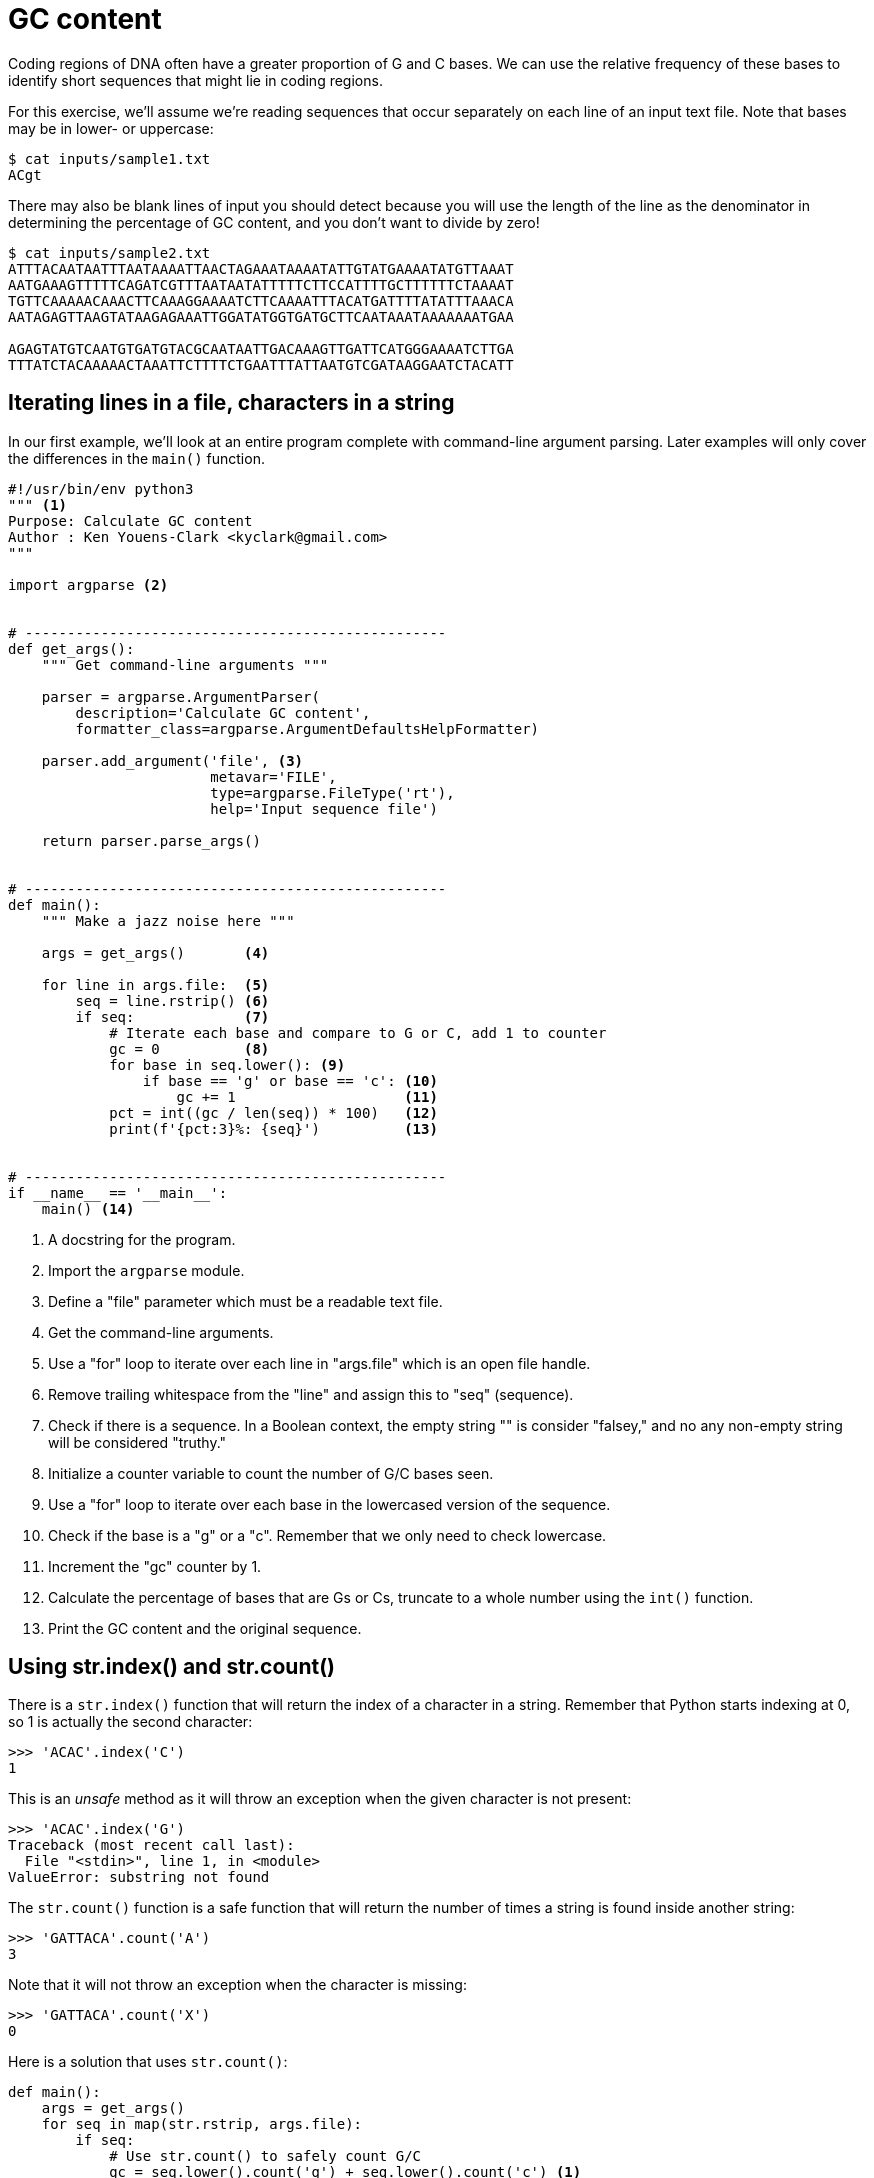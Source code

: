 = GC content

Coding regions of DNA often have a greater proportion of G and C bases.
We can use the relative frequency of these bases to identify short sequences that might lie in coding regions.

For this exercise, we'll assume we're reading sequences that occur separately on each line of an input text file.
Note that bases may be in lower- or uppercase:

----
$ cat inputs/sample1.txt
ACgt
----

There may also be blank lines of input you should detect because you will use the length of the line as the denominator in determining the percentage of GC content, and you don't want to divide by zero!

----
$ cat inputs/sample2.txt
ATTTACAATAATTTAATAAAATTAACTAGAAATAAAATATTGTATGAAAATATGTTAAAT
AATGAAAGTTTTTCAGATCGTTTAATAATATTTTTCTTCCATTTTGCTTTTTTCTAAAAT
TGTTCAAAAACAAACTTCAAAGGAAAATCTTCAAAATTTACATGATTTTATATTTAAACA
AATAGAGTTAAGTATAAGAGAAATTGGATATGGTGATGCTTCAATAAATAAAAAAATGAA

AGAGTATGTCAATGTGATGTACGCAATAATTGACAAAGTTGATTCATGGGAAAATCTTGA
TTTATCTACAAAAACTAAATTCTTTTCTGAATTTATTAATGTCGATAAGGAATCTACATT
----

== Iterating lines in a file, characters in a string

In our first example, we'll look at an entire program complete with command-line argument parsing.
Later examples will only cover the differences in the `main()` function.

[source,python,linenums]
----
#!/usr/bin/env python3
""" <1>
Purpose: Calculate GC content
Author : Ken Youens-Clark <kyclark@gmail.com>
"""

import argparse <2>


# --------------------------------------------------
def get_args():
    """ Get command-line arguments """

    parser = argparse.ArgumentParser(
        description='Calculate GC content',
        formatter_class=argparse.ArgumentDefaultsHelpFormatter)

    parser.add_argument('file', <3>
                        metavar='FILE',
                        type=argparse.FileType('rt'),
                        help='Input sequence file')

    return parser.parse_args()


# --------------------------------------------------
def main():
    """ Make a jazz noise here """

    args = get_args()       <4>

    for line in args.file:  <5>
        seq = line.rstrip() <6>
        if seq:             <7>
            # Iterate each base and compare to G or C, add 1 to counter
            gc = 0          <8>
            for base in seq.lower(): <9>
                if base == 'g' or base == 'c': <10>
                    gc += 1                    <11>
            pct = int((gc / len(seq)) * 100)   <12>
            print(f'{pct:3}%: {seq}')          <13>


# --------------------------------------------------
if __name__ == '__main__':
    main() <14>
----

<1> A docstring for the program.
<2> Import the `argparse` module.
<3> Define a "file" parameter which must be a readable text file.
<4> Get the command-line arguments.
<5> Use a "for" loop to iterate over each line in "args.file" which is an open file handle.
<6> Remove trailing whitespace from the "line" and assign this to "seq" (sequence).
<7> Check if there is a sequence. In a Boolean context, the empty string "" is consider "falsey," and no any non-empty string will be considered "truthy."
<8> Initialize a counter variable to count the number of G/C bases seen.
<9> Use a "for" loop to iterate over each base in the lowercased version of the sequence.
<10> Check if the base is a "g" or a "c". Remember that we only need to check lowercase.
<11> Increment the "gc" counter by 1.
<12> Calculate the percentage of bases that are Gs or Cs, truncate to a whole number using the `int()` function.
<13> Print the GC content and the original sequence.

== Using str.index() and str.count()

There is a `str.index()` function that will return the index of a character in a string.
Remember that Python starts indexing at 0, so 1 is actually the second character:

----
>>> 'ACAC'.index('C')
1
----

This is an _unsafe_ method as it will throw an exception when the given character is not present:

----
>>> 'ACAC'.index('G')
Traceback (most recent call last):
  File "<stdin>", line 1, in <module>
ValueError: substring not found
----

The `str.count()` function is a safe function that will return the number of times a string is found inside another string:

----
>>> 'GATTACA'.count('A')
3
----

Note that it will not throw an exception when the character is missing:

----
>>> 'GATTACA'.count('X')
0
----

Here is a solution that uses `str.count()`:

[source,python,linenums]
----
def main():
    args = get_args()
    for seq in map(str.rstrip, args.file):
        if seq:
            # Use str.count() to safely count G/C
            gc = seq.lower().count('g') + seq.lower().count('c') <1>
            pct = int((gc / len(seq)) * 100) <2>
            print(f'{pct:3}%: {seq}')
----

<1> Convert the `seq` to lowercase and count the number of times "g" and "c" occur.
<2> The `gc` variable is an integer value containing the sum of the GC counts.

== Using a list comprehension and guard

The pattern of establishing some variable to aggregate some data like the counts of G/C above then using a `for` loop to iterate through some sequence and modifying that variable is almost always better expressed using a list comprehension.
For instance, we can use the sequence to create a new list of only the characters which are G/C like so:

----
>>> seq = 'GATTACA'
>>> [base for base in seq.lower() if base == 'g' or base == 'c']
['g', 'c']
----

Here is a solution that uses two list comprehensions.
The first is used to strip the whitespace off each line of the input file.
The second creates a list of only the G/C bases:

[source,python,linenums]
----
def main():
    args = get_args()
    for seq in [line.rstrip() for line in args.file]: <1>
        if seq:
            # Use a list comprehension with guard to select only G/C
            gc = [base for base in seq.lower() if base == 'g' or base == 'c'] <2>
            pct = int((len(gc) / len(seq)) * 100) <3>
            print(f'{pct:3}%: {seq}')
----

<1> Use a list comprehension to call `str.rstrip()` on each line of the input file.
<2> Create a new list with only the bases that are "g" or "c."
<3> The `gc` variable is a `list`, so we can use the `len()` function to find how many G/Cs were found.

== Using map() and filter()

In the previous solution, we used two list comprehensions:

* The first was used to transform each line of the input file by removing the trainling newlines.
* The second added a guard clause to isolate only the characters of the sequence that were "g" or "c."

We can use a pair of _higher-order functions_ called `map()` and `filter()` to rewrite each of these, respectively.
Both functions take _another function_ as the first argument and some _iterable_ -- something like a string or a list or a file handle of ordered elements that can be traversed from beginning to end.

A `map()` will apply the given function to each element of the iterable and will return a new list of the transformed elements. 
For instance, we can apply the `str.rstrip` function to each line of the input file.
Here the newlines `\n` are removed from each string in a list.
Note that we must use the `list()` function to coerce the lazy `map()` in the REPL:

----
>>> list(map(lambda s: s.rstrip(), ['foo\n', 'bar\n', 'baz\n']))
['foo', 'bar', 'baz']
----

To understand the `lambda`, imagine we create a function called `stripper()` that will call the `str.rstrip()` function on the given value:

----
>>> def stripper(s):
...     return s.rstrip()
...
>>> stripper('foo\n')
'foo'
----

We can use `lambda` to create the function and assign it to the `stripper` variable and the results will be the same:

----
>>> stripper = lambda s: s.rstrip()
>>> stripper('foo\n')
'foo'
----

The `lambda` actually creates an anonymous function, so it can be used as the argument to `map()`:

----
>>> list(map(lambda s: s.rstrip(), ['foo\n', 'bar\n', 'baz\n']))
['foo', 'bar', 'baz']
----

Because the `stripper` function from before accepts a single parameter, we could use it:

----
>>> list(map(stripper, ['foo\n', 'bar\n', 'baz\n']))
['foo', 'bar', 'baz']
----

Inside the function, we're calling code like so:

----
>>> 'foo\n'.rstrip()
'foo'
----

This is exactly the same as calling the `str.rstrip()` function and passing the string as an argument:

----
>>> str.rstrip('foo\n')
'foo'
----

Which means we can actually just use this method directly:

----
>>> list(map(str.rstrip, ['foo\n', 'bar\n', 'baz\n']))
['foo', 'bar', 'baz']
----

A `filter()` function will apply the given function to each element of the iterable and will only return those elements for which the function returns a "truthy" value.
For instance, this will produce the same list of G/C as shown above:

----
>>> seq = 'GATTACA'
>>> list(filter(lambda base: base == 'g' or base == 'c', seq.lower()))
['g', 'c']
----

Here are the `map()` and `filter()` functions in context:

[source,python,linenums]
----
def main():
    args = get_args()
    # Use a map()/lambda to strip newlines
    for seq in map(str.rstrip, args.file): <1>
        if seq:
            # Use filter() to select only G/C
            gc = list(filter(lambda base: base == 'g' or base == 'c', seq.lower())) <2>
            pct = int((len(gc) / len(seq)) * 100) <3>
            print(f'{pct:3}%: {seq}')
----

<1> Use `map()` to apply the `str.rstrip()` function to each line in the file handle.
<2> Use `filter()` to take only those bases that are "g" or "c".
<3> The `gc` variable is a list, so use the `len()` function to find how many Gs and Cs where found.

== List membership

Individually comparing each base to "g" and "c" is tedious.
We can use the `x in y` expression to find if the value `x` (here a single character) is in the collection `y` (here a longer string):

----
>>> 'G' in 'GATTACA'
True
>>> 'Z' in 'GATTACA'
False
----

This expression can also be used on other data structures like lists:

----
>>> 'bar' in ['foo', 'bar', 'baz']
True
----

Or dictionaries:

----
>>> 'baz' in {'foo': 1, 'bar': 2, 'baz': 3}
True
----

We can shorten the `lambda` by using this expression:

[source,python,linenums]
----
def main():
    args = get_args()
    for seq in map(str.rstrip, args.file):
        if seq:
            # Shorter way to write the filter lambda
            gc = list(filter(lambda char: char in 'gc', seq.lower()))
            pct = int((len(gc) / len(seq)) * 100)
            print(f'{pct:3}%: {seq}')
----

== Reducing a list using sum()

Instead of using `filter()` to create a list of the G/C bases, we could instead use `map()` to create a list with the value 1 for any G/C base and 0 otherwise:

----
>>> list(map(lambda base: 1 if base.lower() in 'gc' else 0, 'GATTACA'))
[1, 0, 0, 0, 0, 1, 0]
----

Then we can use the `sum()` function to _reduce_ this list of integers to a single value:

----
>>> sum(map(lambda base: 1 if base.lower() in 'gc' else 0, 'GATTACA'))
2
----

Here is the code:

[source,python,linenums]
----
def main():
    args = get_args()
    for seq in map(str.rstrip, args.file):
        if seq:
            # Use map() to create a list of 1s for G/C and 0s otherwise, sum()
            gc = map(lambda char: 1 if char in 'gc' else 0, seq.lower()) <1>
            pct = int((sum(gc) / len(seq)) * 100) <2>
            print(f'{pct:3}%: {seq}')
----

<1> Create a list with 1 for G/C or 0 otherwise.
<2> The `gc` variable will be a list of 1s and 0s. Use `sum()` to find the total number of G/C bases.

== Using regular expressions

Regular expressions (AKA "regexes") are a way to describe _patterns of text_.
Here we are looking for the literal characters "g" and "c," case-insensitive.

To use regexes, we must import the `re` (regular expression) module:

----
>>> import re
----

There are two functions for finding a pattern inside some text.
The `re.match()` function will always start searching at the beginning of a string:

----
>>> re.match('G', 'GATTACA')
<re.Match object; span=(0, 1), match='G'>
----

This will fail for any pattern not found at the beginning:

----
>>> re.match('C', 'GATTACA')
----

This does not appear to return anything, but in truth it returns the special value `None` which has the `type()` of `NoneType`:

----
>>> type(re.match('C', 'GATTACA'))
<class 'NoneType'>
----

The `re.search()` function will search for the pattern _anywhere in the text_, which is what we want:

----
>>> re.search('C', 'GATTACA')
<re.Match object; span=(5, 6), match='C'>
----

Note that it, too, will return `None` when a pattern cannot be found:

----
>>> type(re.search('X', 'GATTACA'))
<class 'NoneType'>
----

Rather than searching for each character "G" and "C," we can create a _character class_ to represent the upper- and lowercase versions of these:

----
>>> re.search('[GgCc]', 'GATTACA')
<re.Match object; span=(0, 1), match='G'>
----

That only finds the first occurrence of the pattern, so we can instead use the `re.findall()` function to find every place the pattern is found in the text:

----
>>> re.findall('[GgCc]', 'GATTACA')
['G', 'C']
----

This is the same list we found using the list comprehension with a guard and the `filter()` function, only this time we _described a pattern_ and the regular expression engine did the grunt work of iterating through the sequence and find those bases that matched.

Here is the code in context:

[source,python,linenums]
----
def main():
    args = get_args()
    for seq in map(str.rstrip, args.file):
        if seq:
            # Use a regular expression to find G/Cs upper/lowercase
            gc = re.findall('[GgCc]', seq) <1>
            pct = int((len(gc) / len(seq)) * 100) <2>
            print(f'{pct:3}%: {seq}')
----

<1> The `re.findall()` function will find any character matching "G," "g," "C," or "c".
<2> The `gc` variable will be a list containing just those characters matching our regex.

== Using case-insensitive regular expressions

Rather than enumerating both the upper- and lowercase bases in our character class like `[GgCc]`, we could have used `[gc]` and lowercased the sequence:

----
>>> seq = 'GATTACA'
>>> re.findall('[gc]', seq.lower())
['g', 'c']
----

Another option is to use the flag `re.IGNORECASE` to tell the regex engine to disregard case:

----
>>> re.findall('[gc]', seq, re.IGNORECASE)
['G', 'C']
----

This can be shortened to the `re.I` flag:

----
>>> re.findall('[gc]', seq, re.I)
['G', 'C']
----

See `help(re)` in the REPL to read the documentation about these flags.
Here is the code in context:

[source,python,linenums]
----
def main():
    args = get_args()
    for seq in map(str.rstrip, args.file):
        if seq:
            # Use case-insensitive searching
            gc = re.findall('[gc]', seq, re.IGNORECASE) <1>
            pct = int((len(gc) / len(seq)) * 100) <2>
            print(f'{pct:3}%: {seq}')
----

<1> Use the `re.IGNORECASE` flag to perform case-insensitive matching.
<2> The `gc` variable will again be a list of those bases matching the pattern.

== Author

Ken Youens-Clark <kyclark@gmail.com>
